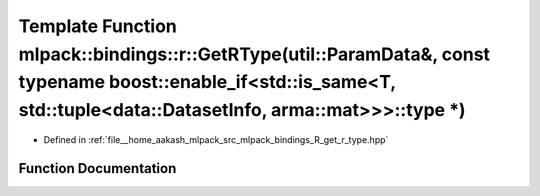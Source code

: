 .. _exhale_function_namespacemlpack_1_1bindings_1_1r_1a83c0e5a39f2defa15eb489bcc9f2e7dd:

Template Function mlpack::bindings::r::GetRType(util::ParamData&, const typename boost::enable_if<std::is_same<T, std::tuple<data::DatasetInfo, arma::mat>>>::type \*)
======================================================================================================================================================================

- Defined in :ref:`file__home_aakash_mlpack_src_mlpack_bindings_R_get_r_type.hpp`


Function Documentation
----------------------


.. doxygenfunction:: mlpack::bindings::r::GetRType(util::ParamData&, const typename boost::enable_if<std::is_same<T, std::tuple<data::DatasetInfo, arma::mat>>>::type *)
